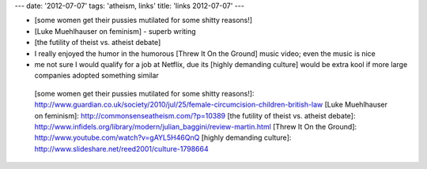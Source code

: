 ---
date: '2012-07-07'
tags: 'atheism, links'
title: 'links 2012-07-07'
---

-   [some women get their pussies mutilated for some shitty reasons!]
-   [Luke Muehlhauser on feminism] - superb writing
-   [the futility of theist vs. atheist debate]
-   I really enjoyed the humor in the humorous [Threw It On the Ground]
    music video; even the music is nice
-   me not sure I would qualify for a job at Netflix, due its [highly
    demanding culture] would be extra kool if more large companies
    adopted something similar

  [some women get their pussies mutilated for some shitty reasons!]: http://www.guardian.co.uk/society/2010/jul/25/female-circumcision-children-british-law
  [Luke Muehlhauser on feminism]: http://commonsenseatheism.com/?p=10389
  [the futility of theist vs. atheist debate]: http://www.infidels.org/library/modern/julian_baggini/review-martin.html
  [Threw It On the Ground]: http://www.youtube.com/watch?v=gAYL5H46QnQ
  [highly demanding culture]: http://www.slideshare.net/reed2001/culture-1798664
